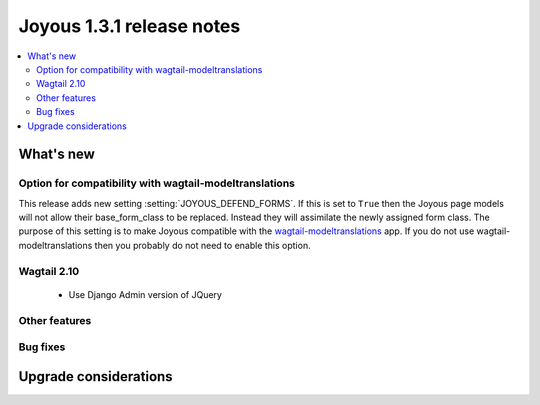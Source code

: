 ==========================
Joyous 1.3.1 release notes
==========================

.. contents::
    :local:
    :depth: 3


What's new
==========

Option for compatibility with wagtail-modeltranslations
~~~~~~~~~~~~~~~~~~~~~~~~~~~~~~~~~~~~~~~~~~~~~~~~~~~~~~~

This release adds new setting :setting:`JOYOUS_DEFEND_FORMS`.
If this is set to ``True`` then the Joyous page models will not allow
their base_form_class to be replaced.  Instead they will assimilate
the newly assigned form class.
The purpose of this setting is to make Joyous compatible with the
`wagtail-modeltranslations <https://github.com/infoportugal/wagtail-modeltranslation>`_ app.  
If you do not use wagtail-modeltranslations then you probably do not need
to enable this option.

Wagtail 2.10
~~~~~~~~~~~~~
 * Use Django Admin version of JQuery

Other features
~~~~~~~~~~~~~~

Bug fixes
~~~~~~~~~


Upgrade considerations
======================

